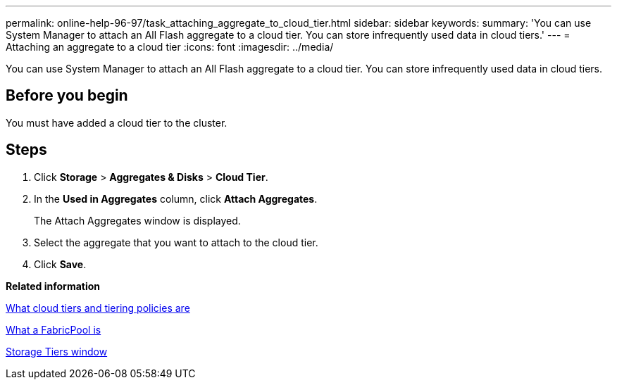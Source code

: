 ---
permalink: online-help-96-97/task_attaching_aggregate_to_cloud_tier.html
sidebar: sidebar
keywords: 
summary: 'You can use System Manager to attach an All Flash aggregate to a cloud tier. You can store infrequently used data in cloud tiers.'
---
= Attaching an aggregate to a cloud tier
:icons: font
:imagesdir: ../media/

[.lead]
You can use System Manager to attach an All Flash aggregate to a cloud tier. You can store infrequently used data in cloud tiers.

== Before you begin

You must have added a cloud tier to the cluster.

== Steps

. Click *Storage* > *Aggregates & Disks* > *Cloud Tier*.
. In the *Used in Aggregates* column, click *Attach Aggregates*.
+
The Attach Aggregates window is displayed.

. Select the aggregate that you want to attach to the cloud tier.
. Click *Save*.

*Related information*

xref:concept_what_cloud_tiers_tiering_policies_are.adoc[What cloud tiers and tiering policies are]

xref:concept_what_fabricpool_is.adoc[What a FabricPool is]

xref:reference_storage_tiers_window.adoc[Storage Tiers window]
